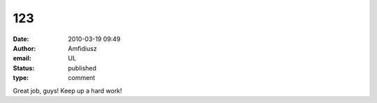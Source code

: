 123
###
:date: 2010-03-19 09:49
:author: Amfidiusz
:email: UL
:status: published
:type: comment

Great job, guys! Keep up a hard work!
